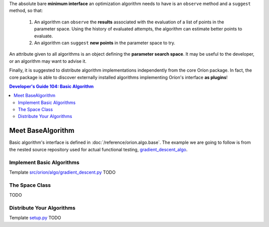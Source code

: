 The absolute bare **minimum interface** an optimization algorithm needs to have
is an ``observe`` method and a ``suggest`` method, so that:

 1. An algorithm can ``observe`` the **results** associated with the evaluation
    of a list of points in the parameter space. Using the history of evaluated
    attempts, the algorithm can estimate better points to evaluate.
 2. An algorithm can ``suggest`` **new points** in the parameter space to try.

An attribute given to all algorithms is an object defining the **parameter
search space**. It may be useful to the developer, or an algorithm may want
to advise it.

Finally, it is suggested to distribute algorithm implementations
independently from the core Oríon package. In fact, the core package is able
to discover externally installed algorithms implementing Oríon's interface
**as plugins**!

.. contents:: Developer's Guide 104: Basic Algorithm

******************
Meet BaseAlgorithm
******************

Basic algorithm's interface is defined in :doc:`/reference/orion.algo.base`.
The example we are going to follow is from the nested source repository used for
actual functional testing, gradient_descent_algo_.

Implement Basic Algorithms
==========================

Template `src/orion/algo/gradient_descent.py <gradient_descent_algo_code>`_
TODO

The Space Class
===============

TODO

Distribute Your Algorithms
==========================

Template `setup.py <gradient_descent_algo_setup>`_
TODO

.. _gradient_descent_algo: https://github.com/mila-udem/orion/tree/master/tests/functional/gradient_descent_algo
.. _gradient_descent_algo_code: https://github.com/mila-udem/orion/blob/master/tests/functional/gradient_descent_algo/src/orion/algo/gradient_descent.py
.. _gradient_descent_algo_setup: https://github.com/mila-udem/orion/blob/master/tests/functional/gradient_descent_algo/setup.py

